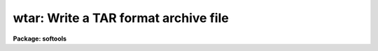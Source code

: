 .. _wtar:

wtar: Write a TAR format archive file
=====================================

**Package: softools**

.. raw:: html

  </tr></table><p>
  <h3>Name</h3>
  <!-- BeginSection: 'NAME' -->
  <p>
  wtar -- write TAR format archive file
  </p>
  <!-- EndSection:   'NAME' -->
  <h3>Usage</h3>
  <!-- BeginSection: 'USAGE' -->
  <p>
  wtar [-flags] [-f archive] [files]
  </p>
  <!-- EndSection:   'USAGE' -->
  <h3>Arguments</h3>
  <!-- BeginSection: 'ARGUMENTS' -->
  <dl>
  <dt><b>-d</b></dt>
  <!-- Sec='ARGUMENTS' Level=0 Label='' Line='-d' -->
  <dd>Print debug messages.
  </dd>
  </dl>
  <dl>
  <dt><b>-o</b></dt>
  <!-- Sec='ARGUMENTS' Level=0 Label='' Line='-o' -->
  <dd>Omit binary files.
  </dd>
  </dl>
  <dl>
  <dt><b>-t</b></dt>
  <!-- Sec='ARGUMENTS' Level=0 Label='' Line='-t' -->
  <dd>Print the name of each file as it is written or omitted.
  </dd>
  </dl>
  <dl>
  <dt><b>-v</b></dt>
  <!-- Sec='ARGUMENTS' Level=0 Label='' Line='-v' -->
  <dd>Verbose mode; print more information about each file.
  </dd>
  </dl>
  <dl>
  <dt><b>-f archive</b></dt>
  <!-- Sec='ARGUMENTS' Level=0 Label='' Line='-f archive' -->
  <dd>The tar format file to be written, i.e., <tt>"stdout"</tt>, a host magtape device
  name (e.g., <tt>"/dev/nrmt8"</tt> or <tt>"MSA0"</tt>), or the IRAF virtual filename of a disk
  file.  The default is the standard output.
  </dd>
  </dl>
  <dl>
  <dt><b>files</b></dt>
  <!-- Sec='ARGUMENTS' Level=0 Label='files' Line='files' -->
  <dd>The names of the files or root directories of directory trees to be written
  to the archive file.  If no files are specified <tt>"."</tt> (the directory tree
  rooted at the current directory) is assumed.
  </dd>
  </dl>
  <!-- EndSection:   'ARGUMENTS' -->
  <h3>Description</h3>
  <!-- BeginSection: 'DESCRIPTION' -->
  <p>
  The named files and directories are written to the indicated
  UNIX <tt>"tar"</tt> format output file.  Any directories in the file list are
  recursively descended.  The named directories should be subdirectories of
  the current directory when <i>wtar</i> is called.  Binary files may be
  omitted if desired, e.g., when transporting software to a different host, or
  when making a backup of a large system which would otherwise exceed the
  capacity of a single reel of tape.  All file, directory, and magtape names
  conform to the IRAF standard.
  </p>
  <p>
  The output file is normally either a disk file (e.g., if the transport
  medium is an electronic network), or a magtape file.  If the output file is
  a magtape multiple files, i.e., wtar archives, may be written on the tape.
  The blocking factor is fixed at 10240 bytes per record.
  </p>
  <p>
  The TAR format file written by <i>wtar</i> conforms to the UNIX standard except
  that [1] no link information is preserved, [2] the user and group numbers
  may not be preserved (they are preserved in the UNIX version of <i>wtar</i>),
  and [3] some versions of <i>wtar</i> (e.g., VMS) pad text files at the end
  with extra blank lines.
  </p>
  <p>
  All <i>wtar</i> filename arguments are IRAF virtual filenames (or host
  filenames).  Magtape devices should be specified by their host (not IRAF)
  device name, e.g., <tt>"/dev/nrmt8"</tt> or <tt>"MSA0"</tt>.
  </p>
  <!-- EndSection:   'DESCRIPTION' -->
  <h3>Examples</h3>
  <!-- BeginSection: 'EXAMPLES' -->
  <p>
  1. Make a source-only archive of the IRAF system on the UNIX device
  /dev/nrmt8.
  </p>
  <pre>
  	cl&gt; cd iraf
  	cl&gt; wtar -of /dev/nrmt8
  </pre>
  <p>
  2. Archive the <tt>"uparm"</tt> directory to the VMS logical device MSA0:.
  </p>
  <p>
  	cl&gt; wtar -f msa0 uparm
  </p>
  <p>
  3. Make a disk archive of the LIB and PKG directory trees in your home
  directory.
  </p>
  <p>
  	cl&gt; wtar -f home$archive.tar lib pkg 
  </p>
  <p>
  4. Examine the resultant file to make sure everything worked correctly.
  </p>
  <p>
  	cl&gt; rtar -tvf home$archive.tar
  </p>
  <p>
  5. Make a disk archive, using a host filename for the output file.
  </p>
  <p>
  	cl&gt; wtar -f /tmp2/arc lib pkg sys
  </p>
  <p>
  IRAF magtape commands such as <i>rewind</i> may be used with <i>wtar</i>,
  but switching between IRAF and host device names can be confusing.
  </p>
  <!-- EndSection:   'EXAMPLES' -->
  <h3>See also</h3>
  <!-- BeginSection: 'SEE ALSO' -->
  <p>
  rtar, rmbin
  </p>
  
  <!-- EndSection:    'SEE ALSO' -->
  
  <!-- Contents: 'NAME' 'USAGE' 'ARGUMENTS' 'DESCRIPTION' 'EXAMPLES' 'SEE ALSO'  -->
  
